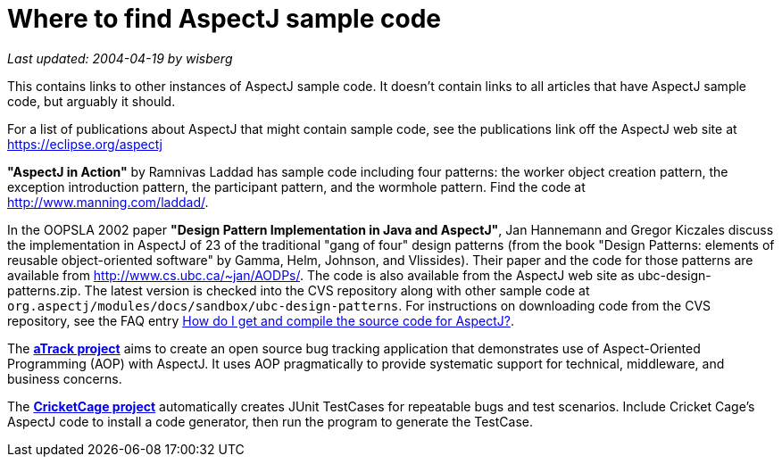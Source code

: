 = Where to find AspectJ sample code

_Last updated: 2004-04-19 by wisberg_

This contains links to other instances of AspectJ sample code. It
doesn't contain links to all articles that have AspectJ sample code, but
arguably it should.

For a list of publications about AspectJ that might contain sample code,
see the publications link off the AspectJ web site at
https://eclipse.org/aspectj

*"AspectJ in Action"* by Ramnivas Laddad has sample code including
four patterns: the worker object creation pattern, the exception
introduction pattern, the participant pattern, and the wormhole pattern.
Find the code at http://www.manning.com/laddad/.

In the OOPSLA 2002 paper *"Design Pattern Implementation in Java and
AspectJ"*, Jan Hannemann and Gregor Kiczales discuss the implementation
in AspectJ of 23 of the traditional "gang of four" design patterns (from
the book "Design Patterns: elements of reusable object-oriented
software" by Gamma, Helm, Johnson, and Vlissides). Their paper and the
code for those patterns are available from
http://www.cs.ubc.ca/~jan/AODPs/. The code is also available from the
AspectJ web site as ubc-design-patterns.zip. The latest version is
checked into the CVS repository along with other sample code at
`org.aspectj/modules/docs/sandbox/ubc-design-patterns`. For instructions
on downloading code from the CVS repository, see the FAQ entry
xref:../../faq/faq.adoc#buildingsource[How do I get and compile the source code for AspectJ?].

The https://atrack.dev.java.net/[*aTrack project*] aims to create an open
source bug tracking application that demonstrates use of Aspect-Oriented
Programming (AOP) with AspectJ. It uses AOP pragmatically to provide
systematic support for technical, middleware, and business concerns.

The http://sourceforge.net/projects/cricketcage/[*CricketCage project*]
automatically creates JUnit TestCases for repeatable bugs and test
scenarios. Include Cricket Cage's AspectJ code to install a code
generator, then run the program to generate the TestCase.
